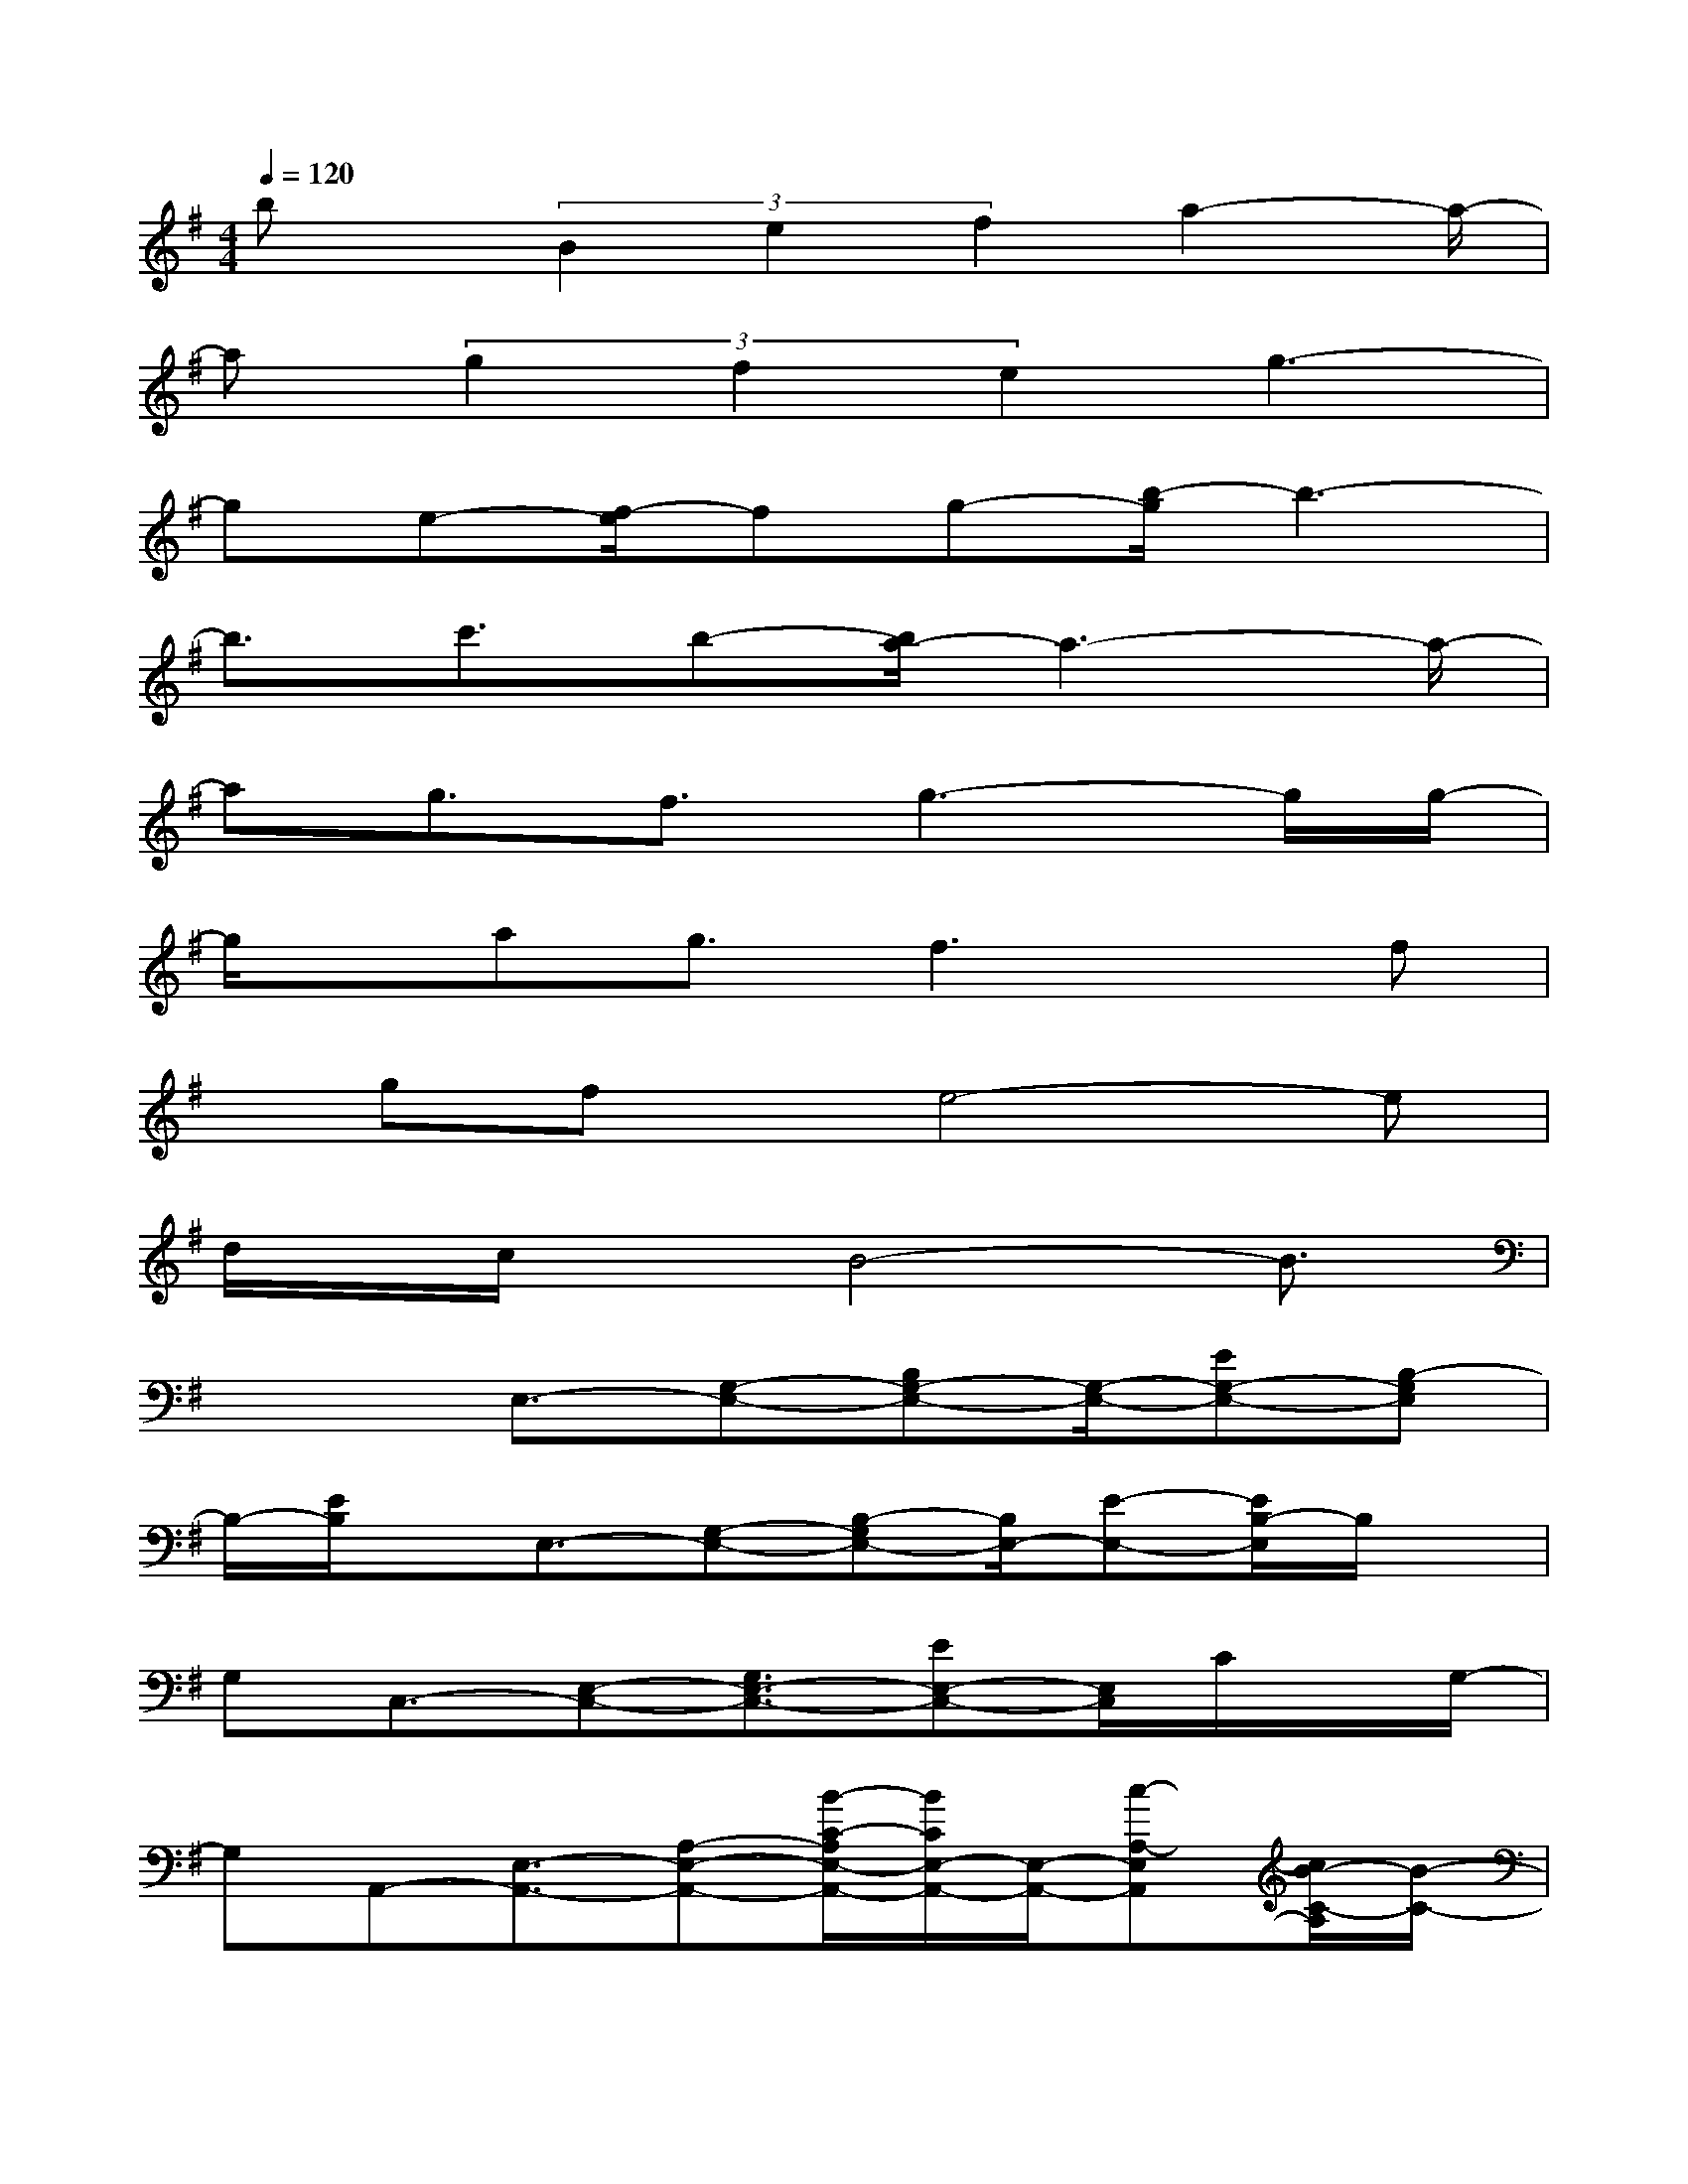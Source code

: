 X:1
T:
M:4/4
L:1/8
Q:1/4=120
K:G%1sharps
V:1
bx/2(3B2e2f2a2-a/2-|
a(3g2f2e2g3-|
ge-[f/2-e/2]fg-[b/2-g/2]b3-|
b3/2c'3/2b-[b/2a/2-]a3-a/2-|
ag3/2f3/2g3-g/2g/2-|
g/2x/2ag3/2f3x/2f|
x/2gfx/2e4-e|
d/2x/2c/2xB4-B3/2|
x2E,3/2-[G,-E,-][B,G,-E,-][G,/2-E,/2-][EG,-E,-][B,-G,E,]|
B,/2-[E/2B,/2]x/2E,3/2-[G,-E,-][B,-G,E,-][B,/2E,/2-][E-E,-][E/2B,/2-E,/2]B,/2x/2|
G,C,3/2-[E,-C,-][G,3/2E,3/2-C,3/2-][EE,-C,-][E,/2C,/2]C/2x/2G,/2-|
G,A,,-[E,3/2-A,,3/2-][A,-E,-A,,-][B/2-C/2-A,/2E,/2-A,,/2-][B/2C/2E,/2-A,,/2-][E,/2-A,,/2-][c-A,-E,A,,][c/2B/2-C/2-A,/2][B/2-C/2-]|
[B/2C/2-][A/2-C/2A,,/2-][A/2-A,,/2-][A3/2-E,3/2-A,,3/2-][A-A,E,-A,,-][A3/2E3/2E,3/2-A,,3/2-][C/2-E,/2A,,/2-][C/2A,,/2]A,3/2|
D,-[F,3/2-D,3/2-][A,-F,-D,-][F/2-A,/2F,/2-D,/2-][F3/2-F,3/2D,3/2]F/2A,3/2-[A,/2D,/2-]|
D,/2-[F,3/2-D,3/2-][A,3/2F,3/2-D,3/2-][F-F,-D,][F/2-D/2-F,/2][F/2D/2]x/2A,B,,-|
B,,/2-[F,-B,,-][A,3/2F,3/2-B,,3/2-][D/2-F,/2B,,/2-][D/2-B,,/2]D/2xA,/2x/2E,3/2-